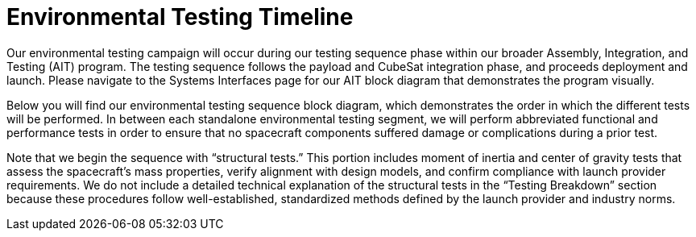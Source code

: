 = Environmental Testing Timeline

Our environmental testing campaign will occur during our testing sequence phase within our broader Assembly, Integration, and Testing (AIT) program. The testing sequence follows the payload and CubeSat integration phase, and proceeds deployment and launch. Please navigate to the Systems Interfaces page for our AIT block diagram that demonstrates the program visually. 

Below you will find our environmental testing sequence block diagram, which demonstrates the order in which the different tests will be performed. In between each standalone environmental testing segment, we will perform abbreviated functional and performance tests in order to ensure that no spacecraft components suffered damage or complications during a prior test. 

Note that we begin the sequence with “structural tests.” This portion includes moment of inertia and center of gravity tests that assess the spacecraft’s mass properties, verify alignment with design models, and confirm compliance with launch provider requirements. We do not include a detailed technical explanation of the structural tests in the “Testing Breakdown” section because these procedures follow well-established, standardized methods defined by the launch provider and industry norms.  
